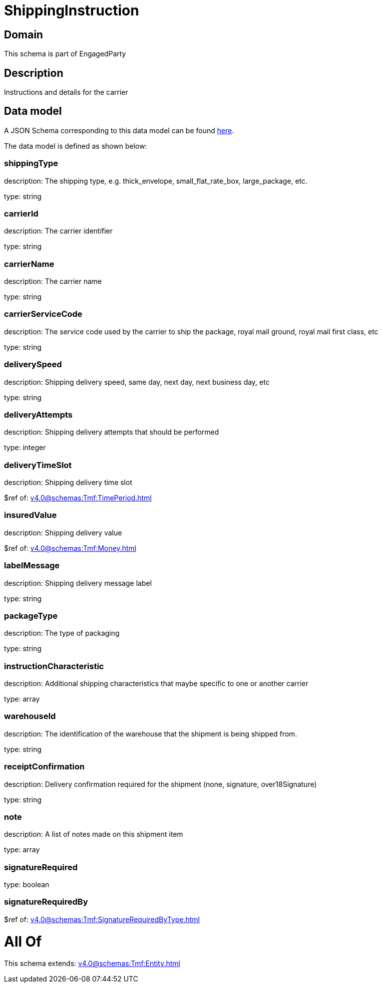 = ShippingInstruction

[#domain]
== Domain

This schema is part of EngagedParty

[#description]
== Description

Instructions and details for the carrier


[#data_model]
== Data model

A JSON Schema corresponding to this data model can be found https://tmforum.org[here].

The data model is defined as shown below:


=== shippingType
description: The shipping type, e.g. thick_envelope, small_flat_rate_box, large_package, etc.

type: string


=== carrierId
description: The carrier identifier

type: string


=== carrierName
description: The carrier name

type: string


=== carrierServiceCode
description: The service code used by the carrier to ship the package, royal mail ground, royal mail first class, etc

type: string


=== deliverySpeed
description: Shipping delivery speed, same day, next day, next business day, etc

type: string


=== deliveryAttempts
description: Shipping delivery attempts that should be performed

type: integer


=== deliveryTimeSlot
description: Shipping delivery time slot

$ref of: xref:v4.0@schemas:Tmf:TimePeriod.adoc[]


=== insuredValue
description: Shipping delivery value

$ref of: xref:v4.0@schemas:Tmf:Money.adoc[]


=== labelMessage
description: Shipping delivery message label

type: string


=== packageType
description: The type of packaging

type: string


=== instructionCharacteristic
description: Additional shipping characteristics that maybe specific to one or another carrier

type: array


=== warehouseId
description: The identification of the warehouse that the shipment is being shipped from.

type: string


=== receiptConfirmation
description: Delivery confirmation required for the shipment (none, signature, over18Signature)

type: string


=== note
description: A list of notes made on this shipment item

type: array


=== signatureRequired
type: boolean


=== signatureRequiredBy
$ref of: xref:v4.0@schemas:Tmf:SignatureRequiredByType.adoc[]


= All Of 
This schema extends: xref:v4.0@schemas:Tmf:Entity.adoc[]

